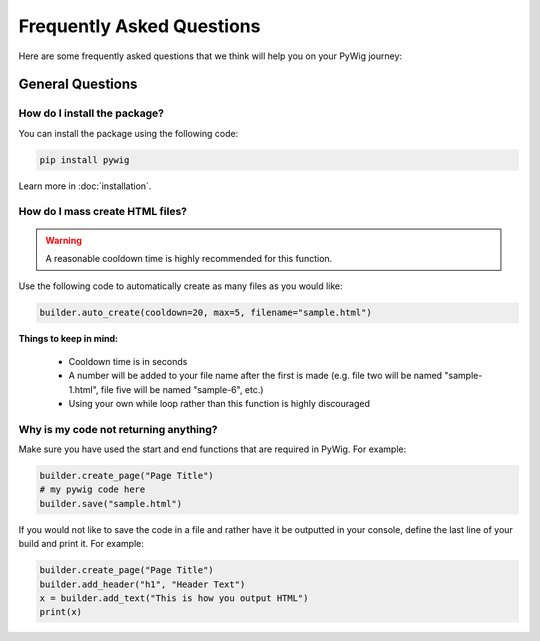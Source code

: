 Frequently Asked Questions
===========================

Here are some frequently asked questions that we think will help you on your PyWig journey:

.. contents:: Table of FAQ Contents:
  
  :local:
  
General Questions
------------------

How do I install the package?
~~~~~~~~~~~~~~~~~~~~~~~~~~~~~~

You can install the package using the following code:

.. code-block:: console

  pip install pywig
  
Learn more in :doc:`installation`.

How do I mass create HTML files?
~~~~~~~~~~~~~~~~~~~~~~~~~~~~~~~~~~~

.. warning::

  A reasonable cooldown time is highly recommended for this function.
  
Use the following code to automatically create as many files as you would like:

.. code-block:: python

  builder.auto_create(cooldown=20, max=5, filename="sample.html")
  
**Things to keep in mind:**

  * Cooldown time is in seconds
  * A number will be added to your file name after the first is made (e.g. file two will be named "sample-1.html", file five will be named "sample-6", etc.)
  * Using your own while loop rather than this function is highly discouraged

Why is my code not returning anything?
~~~~~~~~~~~~~~~~~~~~~~~~~~~~~~~~~~~~~~~~

Make sure you have used the start and end functions that are required in PyWig. 
For example:

.. code-block:: python

  builder.create_page("Page Title")
  # my pywig code here
  builder.save("sample.html")
  
If you would not like to save the code in a file and rather have it be outputted in your console, define the last line of your build and print it.
For example:

.. code-block:: python

  builder.create_page("Page Title")
  builder.add_header("h1", "Header Text")
  x = builder.add_text("This is how you output HTML")
  print(x)

  
